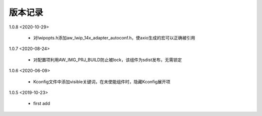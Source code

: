 
版本记录
========
1.0.8 <2020-10-29>

    * 对lwipopts.h添加aw_lwip_14x_adapter_autoconf.h，使axio生成的宏可以正确被引用

1.0.7 <2020-08-24>

    * 对配置项利用AW_IMG_PRJ_BUILD防止被lock，该组件为sdist发布，无需锁定
    
1.0.6 <2020-06-09>

    * Kconfig文件中添加visible关键词，在未使能组件时，隐藏Kconfig展开项

1.0.5 <2019-10-23>

    * first add

